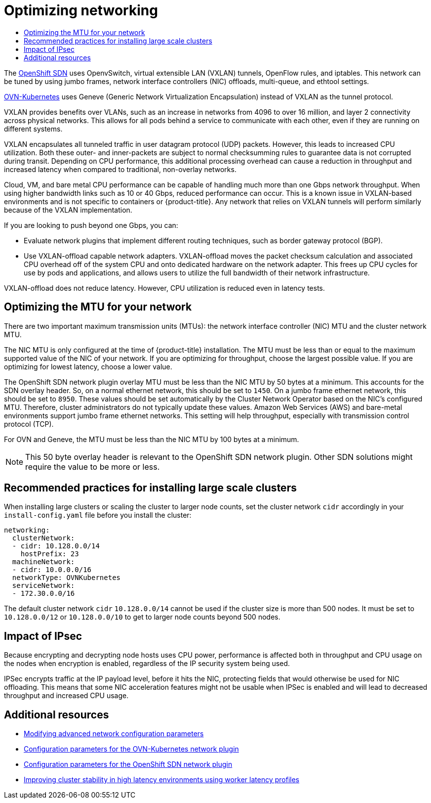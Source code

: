 :_mod-docs-content-type: ASSEMBLY
[id="optimizing-networking"]
= Optimizing networking
// The {product-title} attribute provides the context-sensitive name of the relevant OpenShift distribution, for example, "OpenShift Container Platform" or "OKD". The {product-version} attribute provides the product version relative to the distribution, for example "4.9".
// {product-title} and {product-version} are parsed when AsciiBinder queries the _distro_map.yml file in relation to the base branch of a pull request.
// See https://github.com/openshift/openshift-docs/blob/main/contributing_to_docs/doc_guidelines.adoc#product-name-and-version for more information on this topic.
// Other common attributes are defined in the following lines:
:data-uri:
:icons:
:experimental:
:toc: macro
:toc-title:
:imagesdir: images
:prewrap!:
:op-system-first: Red Hat Enterprise Linux CoreOS (RHCOS)
:op-system: RHCOS
:op-system-lowercase: rhcos
:op-system-base: RHEL
:op-system-base-full: Red Hat Enterprise Linux (RHEL)
:op-system-version: 8.x
:tsb-name: Template Service Broker
:kebab: image:kebab.png[title="Options menu"]
:rh-openstack-first: Red Hat OpenStack Platform (RHOSP)
:rh-openstack: RHOSP
:ai-full: Assisted Installer
:ai-version: 2.3
:cluster-manager-first: Red Hat OpenShift Cluster Manager
:cluster-manager: OpenShift Cluster Manager
:cluster-manager-url: link:https://console.redhat.com/openshift[OpenShift Cluster Manager Hybrid Cloud Console]
:cluster-manager-url-pull: link:https://console.redhat.com/openshift/install/pull-secret[pull secret from the Red Hat OpenShift Cluster Manager]
:insights-advisor-url: link:https://console.redhat.com/openshift/insights/advisor/[Insights Advisor]
:hybrid-console: Red Hat Hybrid Cloud Console
:hybrid-console-second: Hybrid Cloud Console
:oadp-first: OpenShift API for Data Protection (OADP)
:oadp-full: OpenShift API for Data Protection
:oc-first: pass:quotes[OpenShift CLI (`oc`)]
:product-registry: OpenShift image registry
:rh-storage-first: Red Hat OpenShift Data Foundation
:rh-storage: OpenShift Data Foundation
:rh-rhacm-first: Red Hat Advanced Cluster Management (RHACM)
:rh-rhacm: RHACM
:rh-rhacm-version: 2.8
:sandboxed-containers-first: OpenShift sandboxed containers
:sandboxed-containers-operator: OpenShift sandboxed containers Operator
:sandboxed-containers-version: 1.3
:sandboxed-containers-version-z: 1.3.3
:sandboxed-containers-legacy-version: 1.3.2
:cert-manager-operator: cert-manager Operator for Red Hat OpenShift
:secondary-scheduler-operator-full: Secondary Scheduler Operator for Red Hat OpenShift
:secondary-scheduler-operator: Secondary Scheduler Operator
// Backup and restore
:velero-domain: velero.io
:velero-version: 1.11
:launch: image:app-launcher.png[title="Application Launcher"]
:mtc-short: MTC
:mtc-full: Migration Toolkit for Containers
:mtc-version: 1.8
:mtc-version-z: 1.8.0
// builds (Valid only in 4.11 and later)
:builds-v2title: Builds for Red Hat OpenShift
:builds-v2shortname: OpenShift Builds v2
:builds-v1shortname: OpenShift Builds v1
//gitops
:gitops-title: Red Hat OpenShift GitOps
:gitops-shortname: GitOps
:gitops-ver: 1.1
:rh-app-icon: image:red-hat-applications-menu-icon.jpg[title="Red Hat applications"]
//pipelines
:pipelines-title: Red Hat OpenShift Pipelines
:pipelines-shortname: OpenShift Pipelines
:pipelines-ver: pipelines-1.12
:pipelines-version-number: 1.12
:tekton-chains: Tekton Chains
:tekton-hub: Tekton Hub
:artifact-hub: Artifact Hub
:pac: Pipelines as Code
//odo
:odo-title: odo
//OpenShift Kubernetes Engine
:oke: OpenShift Kubernetes Engine
//OpenShift Platform Plus
:opp: OpenShift Platform Plus
//openshift virtualization (cnv)
:VirtProductName: OpenShift Virtualization
:VirtVersion: 4.14
:KubeVirtVersion: v0.59.0
:HCOVersion: 4.14.0
:CNVNamespace: openshift-cnv
:CNVOperatorDisplayName: OpenShift Virtualization Operator
:CNVSubscriptionSpecSource: redhat-operators
:CNVSubscriptionSpecName: kubevirt-hyperconverged
:delete: image:delete.png[title="Delete"]
//distributed tracing
:DTProductName: Red Hat OpenShift distributed tracing platform
:DTShortName: distributed tracing platform
:DTProductVersion: 2.9
:JaegerName: Red Hat OpenShift distributed tracing platform (Jaeger)
:JaegerShortName: distributed tracing platform (Jaeger)
:JaegerVersion: 1.47.0
:OTELName: Red Hat OpenShift distributed tracing data collection
:OTELShortName: distributed tracing data collection
:OTELOperator: Red Hat OpenShift distributed tracing data collection Operator
:OTELVersion: 0.81.0
:TempoName: Red Hat OpenShift distributed tracing platform (Tempo)
:TempoShortName: distributed tracing platform (Tempo)
:TempoOperator: Tempo Operator
:TempoVersion: 2.1.1
//logging
:logging-title: logging subsystem for Red Hat OpenShift
:logging-title-uc: Logging subsystem for Red Hat OpenShift
:logging: logging subsystem
:logging-uc: Logging subsystem
//serverless
:ServerlessProductName: OpenShift Serverless
:ServerlessProductShortName: Serverless
:ServerlessOperatorName: OpenShift Serverless Operator
:FunctionsProductName: OpenShift Serverless Functions
//service mesh v2
:product-dedicated: Red Hat OpenShift Dedicated
:product-rosa: Red Hat OpenShift Service on AWS
:SMProductName: Red Hat OpenShift Service Mesh
:SMProductShortName: Service Mesh
:SMProductVersion: 2.4.4
:MaistraVersion: 2.4
//Service Mesh v1
:SMProductVersion1x: 1.1.18.2
//Windows containers
:productwinc: Red Hat OpenShift support for Windows Containers
// Red Hat Quay Container Security Operator
:rhq-cso: Red Hat Quay Container Security Operator
// Red Hat Quay
:quay: Red Hat Quay
:sno: single-node OpenShift
:sno-caps: Single-node OpenShift
//TALO and Redfish events Operators
:cgu-operator-first: Topology Aware Lifecycle Manager (TALM)
:cgu-operator-full: Topology Aware Lifecycle Manager
:cgu-operator: TALM
:redfish-operator: Bare Metal Event Relay
//Formerly known as CodeReady Containers and CodeReady Workspaces
:openshift-local-productname: Red Hat OpenShift Local
:openshift-dev-spaces-productname: Red Hat OpenShift Dev Spaces
// Factory-precaching-cli tool
:factory-prestaging-tool: factory-precaching-cli tool
:factory-prestaging-tool-caps: Factory-precaching-cli tool
:openshift-networking: Red Hat OpenShift Networking
// TODO - this probably needs to be different for OKD
//ifdef::openshift-origin[]
//:openshift-networking: OKD Networking
//endif::[]
// logical volume manager storage
:lvms-first: Logical volume manager storage (LVM Storage)
:lvms: LVM Storage
//Operator SDK version
:osdk_ver: 1.31.0
//Operator SDK version that shipped with the previous OCP 4.x release
:osdk_ver_n1: 1.28.0
//Next-gen (OCP 4.14+) Operator Lifecycle Manager, aka "v1"
:olmv1: OLM 1.0
:olmv1-first: Operator Lifecycle Manager (OLM) 1.0
:ztp-first: GitOps Zero Touch Provisioning (ZTP)
:ztp: GitOps ZTP
:3no: three-node OpenShift
:3no-caps: Three-node OpenShift
:run-once-operator: Run Once Duration Override Operator
// Web terminal
:web-terminal-op: Web Terminal Operator
:devworkspace-op: DevWorkspace Operator
:secrets-store-driver: Secrets Store CSI driver
:secrets-store-operator: Secrets Store CSI Driver Operator
//AWS STS
:sts-first: Security Token Service (STS)
:sts-full: Security Token Service
:sts-short: STS
//Cloud provider names
//AWS
:aws-first: Amazon Web Services (AWS)
:aws-full: Amazon Web Services
:aws-short: AWS
//GCP
:gcp-first: Google Cloud Platform (GCP)
:gcp-full: Google Cloud Platform
:gcp-short: GCP
//alibaba cloud
:alibaba: Alibaba Cloud
// IBM Cloud VPC
:ibmcloudVPCProductName: IBM Cloud VPC
:ibmcloudVPCRegProductName: IBM(R) Cloud VPC
// IBM Cloud
:ibm-cloud-bm: IBM Cloud Bare Metal (Classic)
:ibm-cloud-bm-reg: IBM Cloud(R) Bare Metal (Classic)
// IBM Power
:ibmpowerProductName: IBM Power
:ibmpowerRegProductName: IBM(R) Power
// IBM zSystems
:ibmzProductName: IBM Z
:ibmzRegProductName: IBM(R) Z
:linuxoneProductName: IBM(R) LinuxONE
//Azure
:azure-full: Microsoft Azure
:azure-short: Azure
//vSphere
:vmw-full: VMware vSphere
:vmw-short: vSphere
//Oracle
:oci-first: Oracle(R) Cloud Infrastructure
:oci: OCI
:ocvs-first: Oracle(R) Cloud VMware Solution (OCVS)
:ocvs: OCVS
:context: optimizing-networking

toc::[]

The xref:../../networking/openshift_sdn/about-openshift-sdn.adoc#about-openshift-sdn[OpenShift SDN] uses OpenvSwitch, virtual extensible LAN (VXLAN) tunnels, OpenFlow rules, and iptables. This network can be tuned by using jumbo frames, network interface controllers (NIC) offloads, multi-queue, and ethtool settings.

xref:../../networking/ovn_kubernetes_network_provider/about-ovn-kubernetes.adoc#about-ovn-kubernetes[OVN-Kubernetes] uses Geneve (Generic Network Virtualization Encapsulation) instead of VXLAN as the tunnel protocol.

VXLAN provides benefits over VLANs, such as an increase in networks from 4096 to over 16 million, and layer 2 connectivity across physical networks. This allows for all pods behind a service to communicate with each other, even if they are running on different systems.

VXLAN encapsulates all tunneled traffic in user datagram protocol (UDP) packets. However, this leads to increased CPU utilization. Both these outer- and
inner-packets are subject to normal checksumming rules to guarantee data is not corrupted during transit. Depending on CPU performance, this additional
processing overhead can cause a reduction in throughput and increased latency when compared to traditional, non-overlay networks.

Cloud, VM, and bare metal CPU performance can be capable of handling much more than one Gbps network throughput. When using higher bandwidth links such as 10 or 40 Gbps, reduced performance can occur. This is a known issue in VXLAN-based environments and is not specific to containers or {product-title}. Any network that relies on VXLAN tunnels will perform similarly because of the VXLAN implementation.

If you are looking to push beyond one Gbps, you can:

* Evaluate network plugins that implement different routing techniques, such as border gateway protocol (BGP).
* Use VXLAN-offload capable network adapters. VXLAN-offload moves the packet checksum calculation and associated CPU overhead off of the system CPU and onto dedicated hardware on the network adapter. This frees up CPU cycles for use by pods and applications, and allows users to utilize the full bandwidth of their network infrastructure.

VXLAN-offload does not reduce latency. However, CPU utilization is reduced even in latency tests.

:leveloffset: +1

// Module included in the following assemblies:
//
// * scalability_and_performance/optimization/optimizing-networking.adoc

[id="optimizing-mtu_{context}"]
= Optimizing the MTU for your network

There are two important maximum transmission units (MTUs): the network interface controller (NIC) MTU and the cluster network MTU.

The NIC MTU is only configured at the time of {product-title} installation. The MTU must be less than or equal to the maximum supported value of the NIC of your network. If you are optimizing for throughput, choose the largest possible value. If you are optimizing for lowest latency, choose a lower value.

The OpenShift SDN network plugin overlay MTU must be less than the NIC MTU by 50 bytes at a minimum. This accounts for the SDN overlay header. So, on a normal ethernet network, this should be set to `1450`. On a jumbo frame ethernet network, this should be set to `8950`. These values should be set automatically by the Cluster Network Operator based on the NIC's configured MTU. Therefore, cluster administrators do not typically update these values. Amazon Web Services (AWS) and bare-metal environments support jumbo frame ethernet networks. This setting will help throughput, especially with transmission control protocol (TCP).

For OVN and Geneve, the MTU must be less than the NIC MTU by 100 bytes at a minimum.

[NOTE]
====
This 50 byte overlay header is relevant to the OpenShift SDN network plugin. Other SDN solutions might require the value to be more or less.
====

:leveloffset!:

:leveloffset: +1

// Module included in the following assemblies:
//
// * scalability_and_performance/recommended-install-practices.adoc

[id="recommended-install-practices_{context}"]
= Recommended practices for installing large scale clusters

When installing large clusters or scaling the cluster to larger node counts,
set the cluster network `cidr` accordingly in your `install-config.yaml`
file before you install the cluster:

[source,yaml]
----
networking:
  clusterNetwork:
  - cidr: 10.128.0.0/14
    hostPrefix: 23
  machineNetwork:
  - cidr: 10.0.0.0/16
  networkType: OVNKubernetes
  serviceNetwork:
  - 172.30.0.0/16
----

The default cluster network `cidr` `10.128.0.0/14` cannot be used if the cluster
size is more than 500 nodes. It must be set to `10.128.0.0/12` or
`10.128.0.0/10` to get to larger node counts beyond 500 nodes.

:leveloffset!:

:leveloffset: +1

// Module included in the following assemblies:
//
// * scalability_and_performance/optimization/optimizing-networking.adoc

[id="ipsec-impact_{context}"]
= Impact of IPsec

Because encrypting and decrypting node hosts uses CPU power, performance is affected both in throughput and CPU usage on the nodes when encryption is enabled, regardless of the IP security system being used.

IPSec encrypts traffic at the IP payload level, before it hits the NIC, protecting fields that would otherwise be used for NIC offloading. This means that some NIC acceleration features might not be usable when IPSec is enabled and will lead to decreased throughput and increased CPU usage.

:leveloffset!:

[role="_additional-resources"]
[id="optimizing-networking-additional-resources"]
== Additional resources

* xref:../../installing/installing_aws/installing-aws-network-customizations.adoc#modifying-nwoperator-config-startup_installing-aws-network-customizations[Modifying advanced network configuration parameters]
* xref:../../networking/cluster-network-operator.adoc#nw-operator-configuration-parameters-for-ovn-sdn_cluster-network-operator[Configuration parameters for the OVN-Kubernetes network plugin]
* xref:../../networking/cluster-network-operator.adoc#nw-operator-configuration-parameters-for-openshift-sdn_cluster-network-operator[Configuration parameters for the OpenShift SDN network plugin]
* xref:../../scalability_and_performance/scaling-worker-latency-profiles.adoc#scaling-worker-latency-profiles[Improving cluster stability in high latency environments using worker latency profiles]

//# includes=_attributes/common-attributes,modules/optimizing-mtu-networking,modules/recommended-install-practices,modules/ipsec-impact-networking

